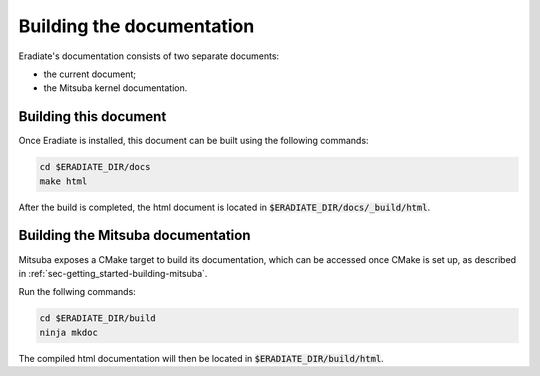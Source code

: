 .. _sec-developer_guide-documentation:


Building the documentation
==========================

Eradiate's documentation consists of two separate documents:

- the current document;
- the Mitsuba kernel documentation.

Building this document
----------------------

Once Eradiate is installed, this document can be built using the following commands:

.. code-block:: bash

    cd $ERADIATE_DIR/docs
    make html

After the build is completed, the html document is located in :code:`$ERADIATE_DIR/docs/_build/html`.

.. _sec_mitsuba_docs:

Building the Mitsuba documentation
----------------------------------

Mitsuba exposes a CMake target to build its documentation, which can be accessed
once CMake is set up, as described in :ref:`sec-getting_started-building-mitsuba`.

Run the follwing commands:

.. code-block:: bash

    cd $ERADIATE_DIR/build
    ninja mkdoc

The compiled html documentation will then be located in :code:`$ERADIATE_DIR/build/html`.
